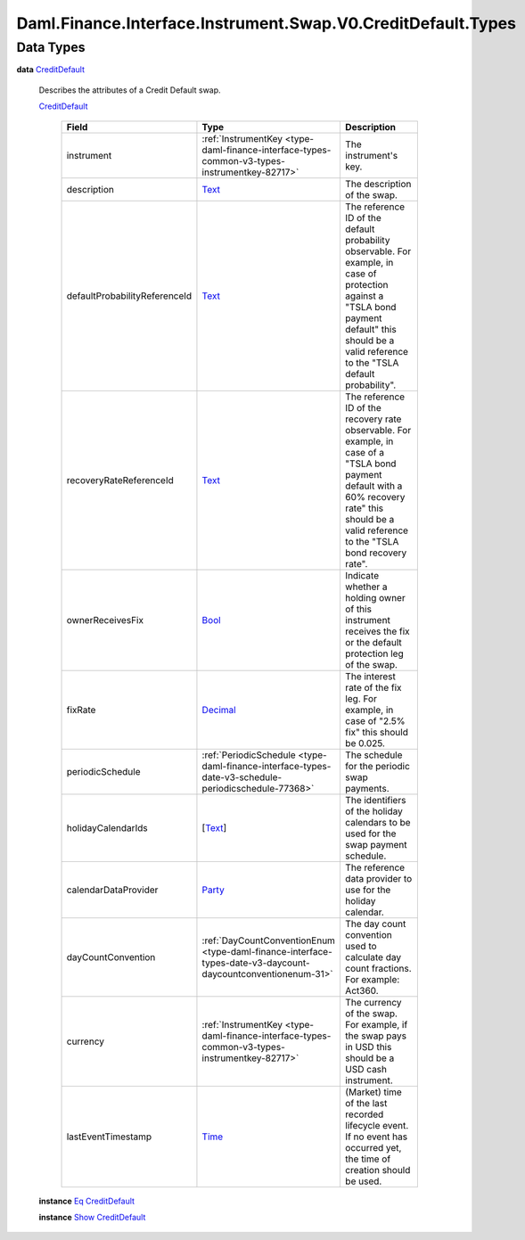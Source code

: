 .. Copyright (c) 2024 Digital Asset (Switzerland) GmbH and/or its affiliates. All rights reserved.
.. SPDX-License-Identifier: Apache-2.0

.. _module-daml-finance-interface-instrument-swap-v0-creditdefault-types-7878:

Daml.Finance.Interface.Instrument.Swap.V0.CreditDefault.Types
=============================================================

Data Types
----------

.. _type-daml-finance-interface-instrument-swap-v0-creditdefault-types-creditdefault-30509:

**data** `CreditDefault <type-daml-finance-interface-instrument-swap-v0-creditdefault-types-creditdefault-30509_>`_

  Describes the attributes of a Credit Default swap\.

  .. _constr-daml-finance-interface-instrument-swap-v0-creditdefault-types-creditdefault-31326:

  `CreditDefault <constr-daml-finance-interface-instrument-swap-v0-creditdefault-types-creditdefault-31326_>`_

    .. list-table::
       :widths: 15 10 30
       :header-rows: 1

       * - Field
         - Type
         - Description
       * - instrument
         - :ref:`InstrumentKey <type-daml-finance-interface-types-common-v3-types-instrumentkey-82717>`
         - The instrument's key\.
       * - description
         - `Text <https://docs.daml.com/daml/stdlib/Prelude.html#type-ghc-types-text-51952>`_
         - The description of the swap\.
       * - defaultProbabilityReferenceId
         - `Text <https://docs.daml.com/daml/stdlib/Prelude.html#type-ghc-types-text-51952>`_
         - The reference ID of the default probability observable\. For example, in case of protection against a \"TSLA bond payment default\" this should be a valid reference to the \"TSLA default probability\"\.
       * - recoveryRateReferenceId
         - `Text <https://docs.daml.com/daml/stdlib/Prelude.html#type-ghc-types-text-51952>`_
         - The reference ID of the recovery rate observable\. For example, in case of a \"TSLA bond payment default with a 60% recovery rate\" this should be a valid reference to the \"TSLA bond recovery rate\"\.
       * - ownerReceivesFix
         - `Bool <https://docs.daml.com/daml/stdlib/Prelude.html#type-ghc-types-bool-66265>`_
         - Indicate whether a holding owner of this instrument receives the fix or the default protection leg of the swap\.
       * - fixRate
         - `Decimal <https://docs.daml.com/daml/stdlib/Prelude.html#type-ghc-types-decimal-18135>`_
         - The interest rate of the fix leg\. For example, in case of \"2\.5% fix\" this should be 0\.025\.
       * - periodicSchedule
         - :ref:`PeriodicSchedule <type-daml-finance-interface-types-date-v3-schedule-periodicschedule-77368>`
         - The schedule for the periodic swap payments\.
       * - holidayCalendarIds
         - \[`Text <https://docs.daml.com/daml/stdlib/Prelude.html#type-ghc-types-text-51952>`_\]
         - The identifiers of the holiday calendars to be used for the swap payment schedule\.
       * - calendarDataProvider
         - `Party <https://docs.daml.com/daml/stdlib/Prelude.html#type-da-internal-lf-party-57932>`_
         - The reference data provider to use for the holiday calendar\.
       * - dayCountConvention
         - :ref:`DayCountConventionEnum <type-daml-finance-interface-types-date-v3-daycount-daycountconventionenum-31>`
         - The day count convention used to calculate day count fractions\. For example\: Act360\.
       * - currency
         - :ref:`InstrumentKey <type-daml-finance-interface-types-common-v3-types-instrumentkey-82717>`
         - The currency of the swap\. For example, if the swap pays in USD this should be a USD cash instrument\.
       * - lastEventTimestamp
         - `Time <https://docs.daml.com/daml/stdlib/Prelude.html#type-da-internal-lf-time-63886>`_
         - (Market) time of the last recorded lifecycle event\. If no event has occurred yet, the time of creation should be used\.

  **instance** `Eq <https://docs.daml.com/daml/stdlib/Prelude.html#class-ghc-classes-eq-22713>`_ `CreditDefault <type-daml-finance-interface-instrument-swap-v0-creditdefault-types-creditdefault-30509_>`_

  **instance** `Show <https://docs.daml.com/daml/stdlib/Prelude.html#class-ghc-show-show-65360>`_ `CreditDefault <type-daml-finance-interface-instrument-swap-v0-creditdefault-types-creditdefault-30509_>`_
